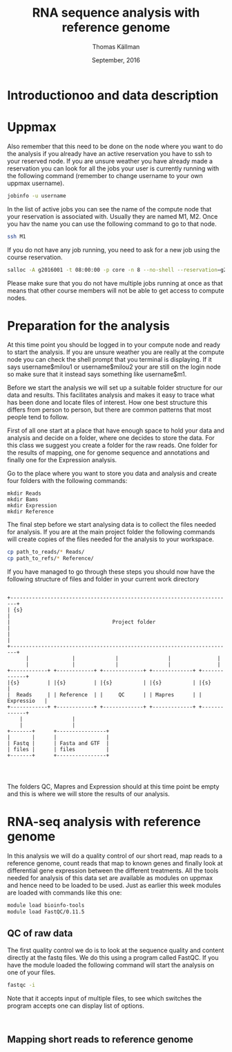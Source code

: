#+TITLE: RNA sequence analysis with reference genome
#+AUTHOR: Thomas Källman
#+DATE: September, 2016
#+PROPERTY: header-args:R  :session RNAseq-org-R
#+PROPERTY: header-args:R+ :results output
#+PROPERTY: header-args:R+ :exports results
#+PROPERTY: header-args:R+ :cache no
#+PROPERTY: tangle yes

* Introductionoo and data description

* Uppmax

Also remember that this need to be done on the node where you want to
do the analysis if you already have an active reservation you have to
ssh to your reserved node. If you are unsure weather you have already
made a reservation you can look for all the jobs your user is
currently running with the following command (remember to change
username to your own uppmax username).

#+BEGIN_SRC sh :export code :eval no
jobinfo -u username
#+END_SRC

In the list of active jobs you can see the name of the compute node
that your reservation is associated with. Usually they are named M1,
M2. Once you hav the name you can use the following command to go to
that node. 

#+BEGIN_SRC sh :export code :eval no
ssh M1
#+END_SRC

If you do not have any job running, you need to ask for a new job using
the course reservation. 

#+BEGIN_SRC sh :export code :eval no
salloc -A g2016001 -t 08:00:00 -p core -n 8 --no-shell --reservation=g2016008_4 &
#+END_SRC

Please make sure that you do not have multiple jobs running at once as
that means that other course members will not be able to get access to
compute nodes. 

* Preparation for the analysis

At this time point you should be logged in to your compute node and
ready to start the analysis. If you are unsure weather you are really
at the compute node you can check the shell prompt that you
terminal is displaying. If it says username$milou1 or
username$milou2 your are still on the login node so make sure that it
instead says something like username$m1.

Before we start the analysis we will set up a suitable folder
structure for our data and results. This facilitates analysis and
makes it easy to trace what has been done and locate files of
interest.  How one best structure this differs from person to person,
but there are common patterns that most people tend to follow.

First of all one start at a place that have enough space to hold your
data and analysis and decide on a folder, where one decides to store
the data. For this class we suggest you create a folder for the raw
reads. One folder for the results of mapping, one for genome sequence
and annotations and finally one for the Expression analysis.

Go to the place where you want to store you data and analysis and
create four folders with the following commands:

#+BEGIN_SRC sh: export code :eval no
mkdir Reads
mkdir Bams
mkdir Expression
mkdir Reference
#+END_SRC

The final step before we start analysing data is to collect the files
needed for analysis. If you are at the main project folder the
following commands will create copies of the files needed for the
analysis to your workspace.

#+BEGIN_SRC sh :export code :eval no
cp path_to_reads/* Reads/
cp path_to_refs/* Reference/
#+END_SRC

If you have managed to go through these steps you should now have the
following structure of files and folder in your current work directory

#+begin_src ditaa :file ditaa-seqboxes.png

   +------------------------------------------------------------------------+   
   | {s}                                                                    |  
   |                                 Project folder                         |				   
   |                                                                        |
   +------------------------------------------------------------------------+
         |              |             |                |               |
         |              |             |                |               |
   +------------+ +------------+ +-------------+ +-------------+ +-------------+  
   |{s}         | |{s}         | |{s}          | |{s}          | |{s}          |
   |  Reads     | | Reference  | |     QC      | | Mapres      | | Expressio   |
   +------------+ +------------+ +-------------+ +-------------+ +-------------+
       |                |        
       |                |
   +-------+      +----------------+
   |       |      |                |
   | Fastq |      | Fasta and GTF  |
   | files |      | files          |
   +-------+      +----------------+



#+end_src

#+RESULTS:
[[file:ditaa-seqboxes.png]]

The folders QC, Mapres and Expression should at this time point be empty
and this is where we will store the results of our analysis.

* RNA-seq analysis with reference genome

In this analysis we will do a quality control of our short read, map
reads to a reference genome, count reads that map to known genes and
finally look at differential gene expression between the different
treatments. All the tools needed for analysis of this data set are available as
modules on uppmax and hence need to be loaded to be used. Just as earlier
this week modules are loaded with commands like this one:

#+BEGIN_SRC bash :exports code :eval no
module load bioinfo-tools
module load FastQC/0.11.5
#+END_SRC

** QC of raw data
The first quality control we do is to look at the sequence quality and
content directly at the fastq files. We do this using a program called
FastQC.  If you have the module loaded the following command will
start the analysis on one of your files.

#+BEGIN_SRC sh :export code :eval no
fastqc -i 

#+END_SRC

Note that it accepts input of multiple files, to see which switches
the program accepts one can display list of options.

#+BEGIN_SRC sh :export code :eval no


#+END_SRC

** Mapping short reads to reference genome
